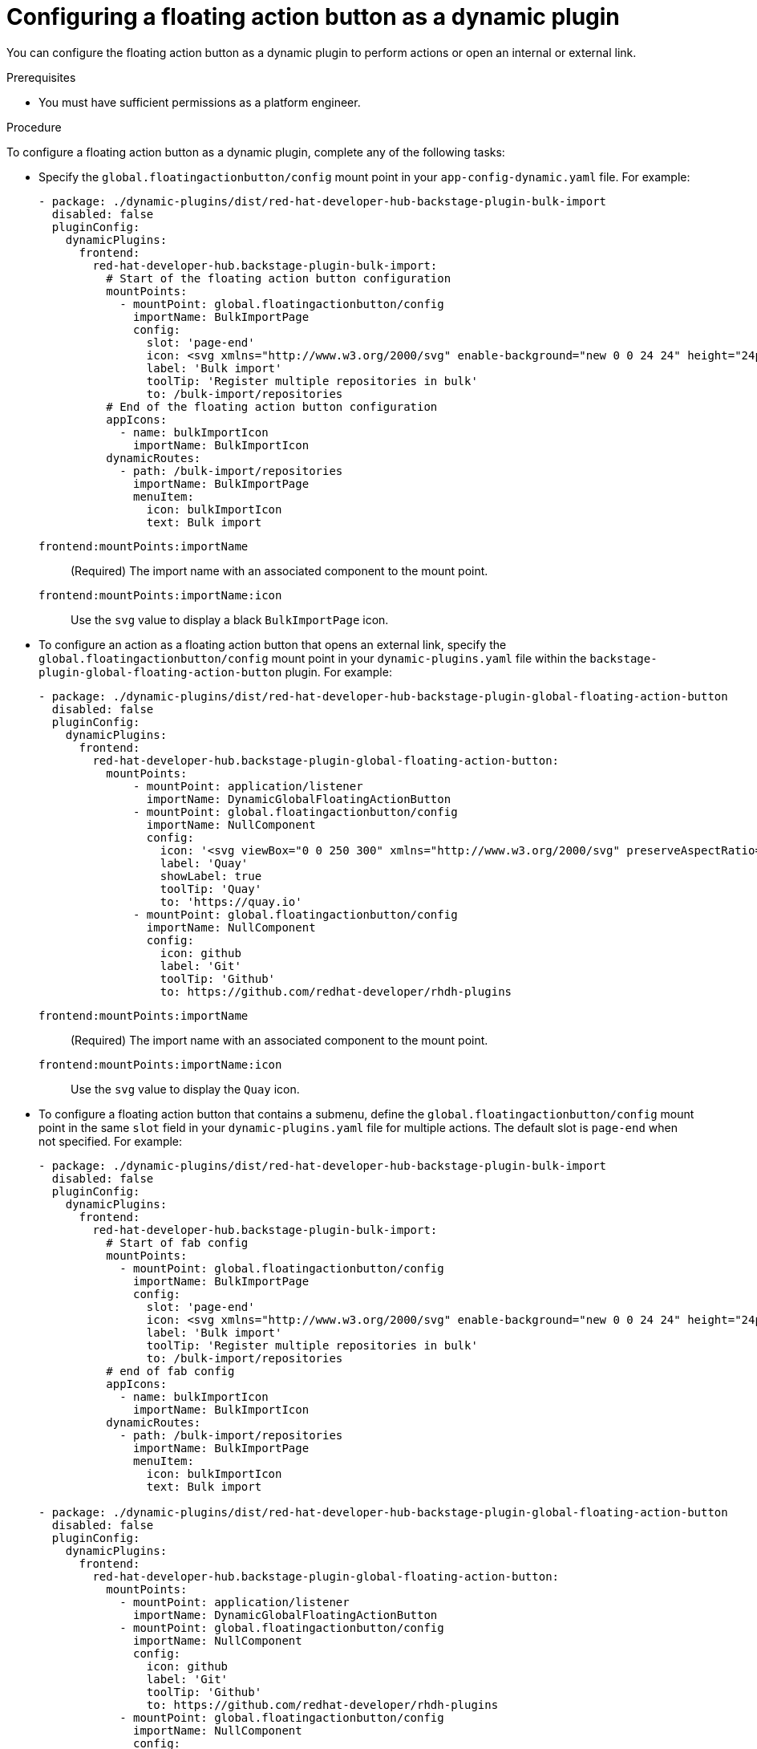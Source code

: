 :_mod-docs-content-type: PROCEDURE

[id="proc-configuring-floating-action-button-as-a-dynamic-plugin_{context}"]
= Configuring a floating action button as a dynamic plugin

You can configure the floating action button as a dynamic plugin to perform actions or open an internal or external link.

.Prerequisites
* You must have sufficient permissions as a platform engineer.

.Procedure

To configure a floating action button as a dynamic plugin, complete any of the following tasks:

* Specify the `global.floatingactionbutton/config` mount point in your `app-config-dynamic.yaml` file. For example:
+
[source,yaml]
----
- package: ./dynamic-plugins/dist/red-hat-developer-hub-backstage-plugin-bulk-import
  disabled: false
  pluginConfig:
    dynamicPlugins:
      frontend:
        red-hat-developer-hub.backstage-plugin-bulk-import:
          # Start of the floating action button configuration
          mountPoints:
            - mountPoint: global.floatingactionbutton/config
              importName: BulkImportPage
              config:
                slot: 'page-end'
                icon: <svg xmlns="http://www.w3.org/2000/svg" enable-background="new 0 0 24 24" height="24px" viewBox="0 0 24 24" width="24px" fill="#e8eaed"><g><rect fill="none" height="24" width="24"/></g><g><path d="M11,7L9.6,8.4l2.6,2.6H2v2h10.2l-2.6,2.6L11,17l5-5L11,7z M20,19h-8v2h8c1.1,0,2-0.9,2-2V5c0-1.1-0.9-2-2-2h-8v2h8V19z"/></g></svg>
                label: 'Bulk import'
                toolTip: 'Register multiple repositories in bulk'
                to: /bulk-import/repositories
          # End of the floating action button configuration
          appIcons:
            - name: bulkImportIcon
              importName: BulkImportIcon
          dynamicRoutes:
            - path: /bulk-import/repositories
              importName: BulkImportPage
              menuItem:
                icon: bulkImportIcon
                text: Bulk import
----
`frontend:mountPoints:importName`:: (Required) The import name with an associated component to the mount point.
`frontend:mountPoints:importName:icon`:: Use the `svg` value to display a black `BulkImportPage` icon.

* To configure an action as a floating action button that opens an external link, specify the `global.floatingactionbutton/config` mount point in your `dynamic-plugins.yaml` file within the `backstage-plugin-global-floating-action-button` plugin. For example:
+
[source,yaml]
----
- package: ./dynamic-plugins/dist/red-hat-developer-hub-backstage-plugin-global-floating-action-button
  disabled: false
  pluginConfig:
    dynamicPlugins:
      frontend:
        red-hat-developer-hub.backstage-plugin-global-floating-action-button:
          mountPoints:
              - mountPoint: application/listener
                importName: DynamicGlobalFloatingActionButton
              - mountPoint: global.floatingactionbutton/config
                importName: NullComponent
                config:
                  icon: '<svg viewBox="0 0 250 300" xmlns="http://www.w3.org/2000/svg" preserveAspectRatio="xMidYMid"><path d="M200.134 0l55.555 117.514-55.555 117.518h-47.295l55.555-117.518L152.84 0h47.295zM110.08 99.836l20.056-38.092-2.29-8.868L102.847 0H55.552l48.647 102.898 5.881-3.062zm17.766 74.433l-17.333-39.034-6.314-3.101-48.647 102.898h47.295l25-52.88v-7.883z" fill="#40B4E5"/><path d="M152.842 235.032L97.287 117.514 152.842 0h47.295l-55.555 117.514 55.555 117.518h-47.295zm-97.287 0L0 117.514 55.555 0h47.296L47.295 117.514l55.556 117.518H55.555z" fill="#003764"/></svg>'
                  label: 'Quay'
                  showLabel: true
                  toolTip: 'Quay'
                  to: 'https://quay.io'
              - mountPoint: global.floatingactionbutton/config
                importName: NullComponent
                config:
                  icon: github
                  label: 'Git'
                  toolTip: 'Github'
                  to: https://github.com/redhat-developer/rhdh-plugins
----
`frontend:mountPoints:importName`:: (Required) The import name with an associated component to the mount point.
`frontend:mountPoints:importName:icon`:: Use the `svg` value to display the `Quay` icon.

* To configure a floating action button that contains a submenu, define the `global.floatingactionbutton/config` mount point in the same `slot` field in your `dynamic-plugins.yaml` file for multiple actions. The default slot is `page-end` when not specified. For example:
+
[source,yaml]
----
- package: ./dynamic-plugins/dist/red-hat-developer-hub-backstage-plugin-bulk-import
  disabled: false
  pluginConfig:
    dynamicPlugins:
      frontend:
        red-hat-developer-hub.backstage-plugin-bulk-import:
          # Start of fab config
          mountPoints:
            - mountPoint: global.floatingactionbutton/config
              importName: BulkImportPage
              config:
                slot: 'page-end'
                icon: <svg xmlns="http://www.w3.org/2000/svg" enable-background="new 0 0 24 24" height="24px" viewBox="0 0 24 24" width="24px" fill="#e8eaed"><g><rect fill="none" height="24" width="24"/></g><g><path d="M11,7L9.6,8.4l2.6,2.6H2v2h10.2l-2.6,2.6L11,17l5-5L11,7z M20,19h-8v2h8c1.1,0,2-0.9,2-2V5c0-1.1-0.9-2-2-2h-8v2h8V19z"/></g></svg>
                label: 'Bulk import'
                toolTip: 'Register multiple repositories in bulk'
                to: /bulk-import/repositories
          # end of fab config
          appIcons:
            - name: bulkImportIcon
              importName: BulkImportIcon
          dynamicRoutes:
            - path: /bulk-import/repositories
              importName: BulkImportPage
              menuItem:
                icon: bulkImportIcon
                text: Bulk import

- package: ./dynamic-plugins/dist/red-hat-developer-hub-backstage-plugin-global-floating-action-button
  disabled: false
  pluginConfig:
    dynamicPlugins:
      frontend:
        red-hat-developer-hub.backstage-plugin-global-floating-action-button:
          mountPoints:
            - mountPoint: application/listener
              importName: DynamicGlobalFloatingActionButton
            - mountPoint: global.floatingactionbutton/config
              importName: NullComponent
              config:
                icon: github
                label: 'Git'
                toolTip: 'Github'
                to: https://github.com/redhat-developer/rhdh-plugins
            - mountPoint: global.floatingactionbutton/config
              importName: NullComponent
              config:
                icon: '<svg viewBox="0 0 250 300" xmlns="http://www.w3.org/2000/svg" preserveAspectRatio="xMidYMid"><path d="M200.134 0l55.555 117.514-55.555 117.518h-47.295l55.555-117.518L152.84 0h47.295zM110.08 99.836l20.056-38.092-2.29-8.868L102.847 0H55.552l48.647 102.898 5.881-3.062zm17.766 74.433l-17.333-39.034-6.314-3.101-48.647 102.898h47.295l25-52.88v-7.883z" fill="#40B4E5"/><path d="M152.842 235.032L97.287 117.514 152.842 0h47.295l-55.555 117.514 55.555 117.518h-47.295zm-97.287 0L0 117.514 55.555 0h47.296L47.295 117.514l55.556 117.518H55.555z" fill="#003764"/></svg>'
                label: 'Quay'
                showLabel: true
                toolTip: 'Quay'
                to: 'https://quay.io'
----
`frontend:mountPoints:importName`:: (Required) The import name with an associated component to the mount point.

* To configure a floating action button to display only on specific pages, configure the `global.floatingactionbutton/config` mount point in the `backstage-plugin-global-floating-action-button` plugin and set the `visibleOnPaths` property as shown in the following example:
+
[source,yaml]
----
- package: ./dynamic-plugins/dist/red-hat-developer-hub-backstage-plugin-bulk-import
  disabled: false
  pluginConfig:
    dynamicPlugins:
      frontend:
        red-hat-developer-hub.backstage-plugin-bulk-import:
          # start of fab config
          mountPoints:
            - mountPoint: global.floatingactionbutton/config
              importName: BulkImportPage # <1>
              config:
                slot: 'page-end'
                icon: <svg xmlns="http://www.w3.org/2000/svg" enable-background="new 0 0 24 24" height="24px" viewBox="0 0 24 24" width="24px" fill="#e8eaed"><g><rect fill="none" height="24" width="24"/></g><g><path d="M11,7L9.6,8.4l2.6,2.6H2v2h10.2l-2.6,2.6L11,17l5-5L11,7z M20,19h-8v2h8c1.1,0,2-0.9,2-2V5c0-1.1-0.9-2-2-2h-8v2h8V19z"/></g></svg>
                label: 'Bulk import'
                toolTip: 'Register multiple repositories in bulk'
                to: /bulk-import/repositories
                visibleOnPaths: ['/catalog', '/settings']
          # end of fab config
          appIcons:
            - name: bulkImportIcon
              importName: BulkImportIcon
          dynamicRoutes:
            - path: /bulk-import/repositories
              importName: BulkImportPage
              menuItem:
                icon: bulkImportIcon
                text: Bulk import
----
`frontend:mountPoints:importName`:: (Required) The import name with an associated component to the mount point.

* To hide a floating action button on specific pages, configure the `global.floatingactionbutton/config` mount point in the `backstage-plugin-global-floating-action-button` plugin and set the `excludeOnPaths` property as shown in the following example:
+
[source,yaml]
----
- package: ./dynamic-plugins/dist/red-hat-developer-hub-backstage-plugin-bulk-import
  disabled: false
  pluginConfig:
    dynamicPlugins:
      frontend:
        red-hat-developer-hub.backstage-plugin-bulk-import:
          # start of fab config
          mountPoints:
            - mountPoint: global.floatingactionbutton/config
              importName: BulkImportPage # <1>
              config:
                slot: 'page-end'
                icon: <svg xmlns="http://www.w3.org/2000/svg" enable-background="new 0 0 24 24" height="24px" viewBox="0 0 24 24" width="24px" fill="#e8eaed"><g><rect fill="none" height="24" width="24"/></g><g><path d="M11,7L9.6,8.4l2.6,2.6H2v2h10.2l-2.6,2.6L11,17l5-5L11,7z M20,19h-8v2h8c1.1,0,2-0.9,2-2V5c0-1.1-0.9-2-2-2h-8v2h8V19z"/></g></svg>
                label: 'Bulk import'
                toolTip: 'Register multiple repositories in bulk'
                to: /bulk-import/repositories
                excludeOnPaths: ['/bulk-import']
          # end of fab config
          appIcons:
            - name: bulkImportIcon
              importName: BulkImportIcon
          dynamicRoutes:
            - path: /bulk-import/repositories
              importName: BulkImportPage
              menuItem:
                icon: bulkImportIcon
                text: Bulk import
----
`frontend:mountPoints:importName`:: (Required) The import name with an associated component to the mount point.
